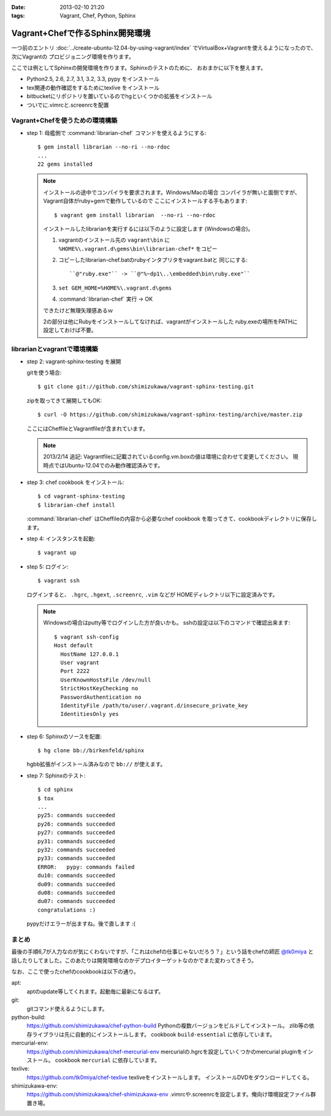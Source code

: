 :date: 2013-02-10 21:20
:tags: Vagrant, Chef, Python, Sphinx

====================================================================
Vagrant+Chefで作るSphinx開発環境
====================================================================

一つ前のエントリ :doc:`../create-ubuntu-12.04-by-using-vagrant/index`
でVirtualBox+Vagrantを使えるようになったので、次にVagrantの
プロビジョニング環境を作ります。

ここでは例としてSphinxの開発環境を作ります。Sphinxのテストのために、
おおまかに以下を整えます。

* Python2.5, 2.6, 2.7, 3.1, 3.2, 3.3, pypy をインストール
* tex関連の動作確認をするためにtexlive をインストール
* bitbucketにリポジトリを置いているのでhgといくつかの拡張をインストール
* ついでに.vimrcと.screenrcを配置


Vagrant+Chefを使うための環境構築
=================================

* step 1: 母艦側で :command:`librarian-chef` コマンドを使えるようにする::

     $ gem install librarian --no-ri --no-rdoc
     ...
     22 gems installed

  .. note::

     インストールの途中でコンパイラを要求されます。Windows/Macの場合
     コンパイラが無いと面倒ですが、Vagrant自体がruby+gemで動作しているので
     ここにインストールする手もあります::

        $ vagrant gem install librarian  --no-ri --no-rdoc

     インストールしたlibrarianを実行するには以下のように設定します
     (Windowsの場合)。

     1. vagrantのインストール先の ``vagrant\bin`` に
        ``%HOME%\.vagrant.d\gems\bin\librarian-chef*`` をコピー
     2. コピーしたlibrarian-chef.batのrubyインタプリタをvagrant.batと
        同じにする::

          ``@"ruby.exe"`` -> ``@"%~dp1\..\embedded\bin\ruby.exe"``

     3. ``set GEM_HOME=%HOME%\.vagrant.d\gems``
     4. :command:`librarian-chef` 実行 -> OK

     できたけど無理矢理感あるｗ

     2の部分は他にRubyをインストールしてなければ、vagrantがインストールした
     ruby.exeの場所をPATHに設定しておけば不要。


librarianとvagrantで環境構築
================================

* step 2: vagrant-sphinx-testing を展開

  gitを使う場合::

     $ git clone git://github.com/shimizukawa/vagrant-sphinx-testing.git

  zipを取ってきて展開してもOK::

     $ curl -O https://github.com/shimizukawa/vagrant-sphinx-testing/archive/master.zip

  ここにはCheffileとVagrantfileが含まれています。

  .. note::

     2013/2/14 追記: Vagrantfileに記載されているconfig.vm.boxの値は環境に合わせて変更してください。
     現時点ではUbuntu-12.04でのみ動作確認済みです。


* step 3: chef cookbook をインストール::

     $ cd vagrant-sphinx-testing
     $ librarian-chef install

  :command:`librarian-chef` はCheffileの内容から必要なchef cookbook
  を取ってきて、cookbookディレクトリに保存します。

* step 4: インスタンスを起動::

     $ vagrant up

* step 5: ログイン::

     $ vagrant ssh

  ログインすると、 ``.hgrc``, ``.hgext``, ``.screenrc``, ``.vim`` などが
  HOMEディレクトリ以下に設定済みです。

  .. note::

     Windowsの場合はputty等でログインした方が良いかも。
     sshの設定は以下のコマンドで確認出来ます::

        $ vagrant ssh-config
        Host default
          HostName 127.0.0.1
          User vagrant
          Port 2222
          UserKnownHostsFile /dev/null
          StrictHostKeyChecking no
          PasswordAuthentication no
          IdentityFile /path/to/user/.vagrant.d/insecure_private_key
          IdentitiesOnly yes

* step 6: Sphinxのソースを配置::

     $ hg clone bb://birkenfeld/sphinx

  hgbb拡張がインストール済みなので ``bb://`` が使えます。

* step 7: Sphinxのテスト::

     $ cd sphinx
     $ tox
     ...
     py25: commands succeeded
     py26: commands succeeded
     py27: commands succeeded
     py31: commands succeeded
     py32: commands succeeded
     py33: commands succeeded
     ERROR:   pypy: commands failed
     du10: commands succeeded
     du09: commands succeeded
     du08: commands succeeded
     du07: commands succeeded
     congratulations :)

  pypyだけエラーが出ますね。後で直します :(


まとめ
=======

最後の手順6,7が人力なのが気にくわないですが、「これはchefの仕事じゃないだろう？」という話をchefの師匠 `@tk0miya <https://twitter.com/tk0miya>`_ と話したりしてました。このあたりは開発環境なのかデプロイターゲットなのかでまた変わってきそう。

なお、ここで使ったchefのcookbookは以下の通り。

apt:
   aptのupdate等してくれます。起動毎に最新になるはず。

git:
   gitコマンド使えるようにします。

python-build:
   https://github.com/shimizukawa/chef-python-build
   Pythonの複数バージョンをビルドしてインストール。
   zlib等の依存ライブラリは先に自動的にインストールします。
   cookbook ``build-essential`` に依存しています。

mercurial-env:
   https://github.com/shimizukawa/chef-mercurial-env
   mercurialの.hgrcを設定していくつかのmercurial pluginをインストール。
   cookbook ``mercurial`` に依存しています。

texlive:
   https://github.com/tk0miya/chef-texlive
   texliveをインストールします。
   インストールDVDをダウンロードしてくる。

shimizukawa-env:
   https://github.com/shimizukawa/chef-shimizukawa-env
   .vimrcや.screenrcを設定します。俺向け環境設定ファイル群置き場。

